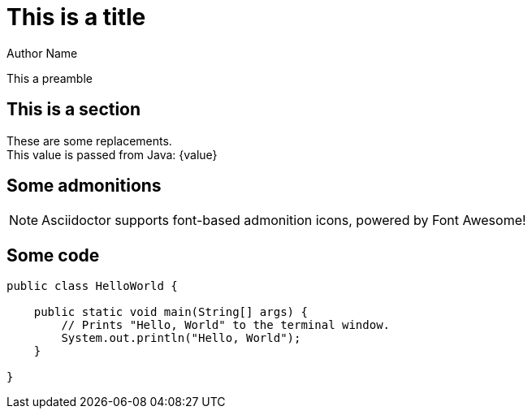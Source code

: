 = This is a title
Author Name
:images: images
:icons: font

This a preamble

== This is a section

These are some replacements. +
This value is passed from Java: {value}

== Some admonitions

NOTE: Asciidoctor supports font-based admonition icons, powered by Font Awesome!

== Some code

[source,java]
----
public class HelloWorld {

    public static void main(String[] args) {
        // Prints "Hello, World" to the terminal window.
        System.out.println("Hello, World");
    }

}
----